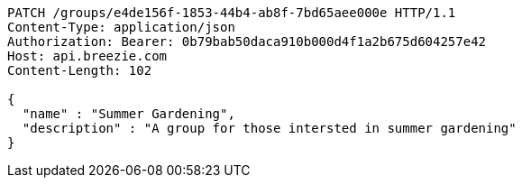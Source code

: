 [source,http,options="nowrap"]
----
PATCH /groups/e4de156f-1853-44b4-ab8f-7bd65aee000e HTTP/1.1
Content-Type: application/json
Authorization: Bearer: 0b79bab50daca910b000d4f1a2b675d604257e42
Host: api.breezie.com
Content-Length: 102

{
  "name" : "Summer Gardening",
  "description" : "A group for those intersted in summer gardening"
}
----
